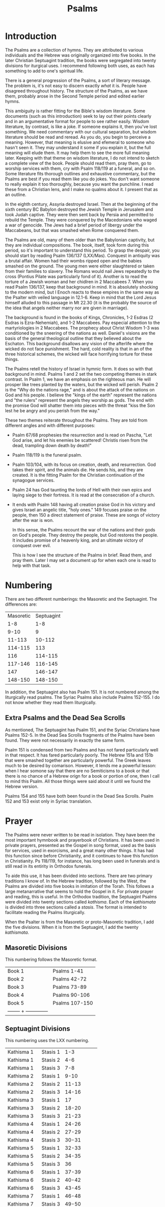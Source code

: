 #+TITLE: Psalms

* Introduction

  The Psalms are a collection of hymns. They are attributed to various individuals and the Hebrew was originally organized into five books. In the later Christian Septuagint tradition, the books were segregated into twenty divisions for iturgical uses. I recommend following both uses, as each has something to add to one's spiritual life.

  There is a general progression of the Psalms, a sort of literary message. The problem is, it's not easy to discern exactly /what/ it is. People have disagreed throughout history. The structure of the Psalms, as we have them, probably arose in the Second Temple period and edited earlier hymns.

  This ambiguity is rather fitting for the Bible's wisdom literature. Some documents (such as this introduction) seek to lay out their points clearly and in an argumentative format for people to see rather easily. Wisdom literature, by contrast, is like a joke. If someone explains it, then you've lost something. We need commentary with our cultural separation, but wisdom literature should be read and reread. As you do, you begin to perceive a meaning. However, that meaning is elusive and efemeral to someone who hasn't seen it. They may understand it some if you explain it, but the full meaning will elude them. It may help them to see the more full meaning later. Keeping with that theme on wisdom literature, I do not intend to sketch a complete view of the book. People should read them, pray them, go to worship services with them, cry with Psalm 118/119 at a funeral, and so on. Some literature fits thorough outlines and exhaustive commentary, but the Psalms are best if you read them like you do jokes. You don't want someone to really explain it too thoroughly, because you want the punchline. I read these from a Christian lens, and I make no qualms about it. I present that as an outline.

  In the eighth century, Assyria destroyed Israel. Then at the beginning of the sixth century BC Babylon destroyed the Jewish Temple in Jerusalem and took Judah captive. They were then sent back by Persia and permitted to rebuild the Temple. They were conquered by the Macedonians who waged a war of genocide. The Jews had a brief period of libergy under the Maccabeans, but that was smashed when Rome conquered them.

  The Psalms are old, many of them older than the Babylonian captivity, but they are individual compositions. The book, itself, took form during this period, so it's important to understand this period. To grasp the despair, you should start by reading Psalm 136/137 (LXX/Mas). Conquest in antiquity was a brutal affair. Women had their wombs ripped open and the babies smashed on the ground. The young men were either slaughtered or taken from their families to slavery. The Romans would nail Jews repeatedly to the cross (Pontius Pilate was particularly fond of it). Another is to read the torture of a Jewish woman and her chidlren in 2 Maccabees 7. When you read Psalm 136/137, keep that background in mind. It is absolutely shocking to the modern mind, but I Enoch reacts to these empires in the same way as the Psalter with veiled language in 12.1-6. Keep in mind that the Lord Jesus himself alluded to this passage in Mt 22.30 (it is the probably the source of the idea that angels neither marry nor are given in marriage).

    The background is found in the books of Kings, Chronicles, 1-2 Esdras (2 Esdras is Ezra-Nehemiah), and 1-2 Maccabees. Pay especial attention to the martyriologies in 2 Maccabees. The prophecy about Christ Wisdom 1-3 was conditioned by the sneering of the nations as well. Daniel's visions are the basis of the general theological outline that they believed about the Eschaton. This background disallows any vision of the afterlife where the wicked do not face punishment. The hard, cold reality is that in an of the three historical schemes, the wicked will face horrifying torture for these things.

    The Psalms retell the history of Israel in hymnic form. It does so with that background in mind. Psalms 1 and 2 set the two competing themes in stark contrast. In Psalm 1, we have an emphasis on the righteous man. He will prosper like trees planted by the waters, but the wicked will perish. Psalm 2 is the "Why do the nations rage," and is about the attack of the nations on God and his people. I believe the "kings of the earth" represent the nations and "the rulers" represent the angels they worship as gods. The end with the promise God will shatter them into pieces with the threat "kiss the Son lest he be angry and you perish from the way."

    These two themes reiterate throughout the Psalms. They are told from different angles and with different purposes:

    - Psalm 67/68 prophesies the resurrection and is read on Pascha, "Let God arise, and let his enemies be scattered! Christis risen from the dead, trampling down death by death!"
    - Psalm 118/119 is the funeral psalm.
    - Psalm 103/104, with its focus on creation, death, and resurrection. God takes their spirit, and the animals die. He sends his, and they are created. It is the fitting Psalm for the Christian continuation of the synagogue services.
    - Psalm 24 has God taunting the lords of Hell with their own epics and laying siege to their fortress. It is read at the consecration of a church.
    - It ends with Psalm 148 having all creation praise God in his victory and gives Israel an angelic title, "holy ones." 149 focuses praise on the people, then 150 a direct statement of praise. These are songs of victory after the war is won.

      In this sense, the Psalms recount the war of the nations and their gods on God's people. They destroy the people, but God restores the people. It includes promise of a heavenly king, and an ultimate victory of conquest over evil.

      This is how I see the structure of the Psalms in brief. Read them, and pray them. Later I may set a document up for when each one is read to help with that task.

* Numbering

  There are two different numberings: the Masoretic and the Septuagint. The differences are:

  |-----------+------------|
  | Masoretic | Septuagint |
  |       1-8 |        1-8 |
  |      9-10 |          9 |
  |    11-113 |     10-112 |
  |   114-115 |        113 |
  |       116 |    114-115 |
  |   117-146 |    116-145 |
  |       147 |    146-147 |
  |   148-150 |    148-150 |
  |-----------+------------|

  In addition, the Septuagint also has Psalm 151. It is not numbered among the liturgically read psalms. The Syriac Psalms also include Psalms 152-155. I do not know whether they read them liturgically.

** Extra Psalms and the Dead Sea Scrolls

   As mentioned, The Septuagint has Psalm 151, and the Syriac Christians have Psalms 152-5. In the Dead Sea Scrolls fragments of the Psalms have been found. They were not necessarily in exactly the same form.
   
   Psalm 151 is condensed from two Psalms and has not fared particularly well in that respect. It has fared particularly poorly. The Hebrew 151a and 151b that were smashed together are particularly powerful. The Greek leaves much to be desired by comarison. However, it lends me a powerful lesson: when I hear somone say that there are no Semiticisms to a book or that there is no chance of a Hebrew orign for a book or portion of one, then I call to mind this Psalm. All those things were said about it until we found the Hebrew version.

   Psalms 154 and 155 have both been found in the Dead Sea Scrolls. Psalm 152 and 153 exist only in Syriac translation.
   
* Prayer

The Psalms were never written to be read in isolation. They have been the most important hymnbook and prayerbook of Christians. It has been used in private prayers, presented as the Gospel in song format, used as the basis for services, used in exorcisms, and a great many other things. It has had this function since before Christianity, and it continues to have this function in Christianity. Ps 118/119, for instance, has long been used in funerals and is still read in its entirity in Orthodox funerals.

To aide this use, it has been divided into sections. There are two primary traditions I know of. In the Hebrew tradition, followed by the West, the Psalms are divided into five books in imitation of the Torah. This follows a large metanarrative that seems to hold the Gospel in it. For private prayer and reading, this is useful. In the Orthodox tradition, the Septuagint Psalms were divided into twenty sections called /kathisma/. Each of the /kathismata/ is divided into three sections called a /stasis/. The format is intended to facilitate reading the Psalms liturgically.

When the Psalter is from the Masoretic or proto-Masoretic tradition, I add the five divisions. When it is from the Septuagint, I add the twenty /kathismata/.

** Masoretic Divisions
   This numbering follows the Masoretic format.
   |----------+----------------|
   | Book 1   | Psalms 1-41    |
   | Book 2   | Psalms 42-72   |
   | Book 3   | Psalms 73-89   |
   | Book 4   | Psalms 90-106  |
   | Book 5   | Psalms 107-150 |
   | -------- + -------------- |

** Septuagint Divisions
   This numbering uses the LXX numbering.
   |-------------+-----------+------------|
   | Kathisma 1  | Stasis 1  |        1-3 |
   | Kathisma 1  | Stasis 2  |        4-6 |
   | Kathisma 1  | Stasis 3  |        7-8 |
   | Kathisma 2  | Stasis 1  |       9-10 |
   | Kathisma 2  | Stasis 2  |      11-13 |
   | Kathisma 2  | Stasis 3  |      14-16 |
   | Kathisma 3  | Stasis 1  |         17 |
   | Kathisma 3  | Stasis 2  |      18-20 |
   | Kathisma 3  | Stasis 3  |      21-23 |
   | Kathisma 4  | Stasis  1 |      24-26 |
   | Kathisma 4  | Stasis  2 |      27-29 |
   | Kathisma 4  | Stasis  3 |      30-31 |
   | Kathisma 5  | Stasis 1  |      32-33 |
   | Kathisma 5  | Stasis 2  |      34-35 |
   | Kathisma 5  | Stasis 3  |         36 |
   | Kathisma 6  | Stasis 1  |      37-39 |
   | Kathisma 6  | Stasis 2  |      40-42 |
   | Kathisma 6  | Stasis 3  |      43-45 |
   | Kathisma 7  | Stasis 1  |      46-48 |
   | Kathisma 7  | Stasis 3  |      49-50 |
   | Kathisma 7  | Stasis 1  |      51-54 |
   | Kathisma 8  | Stasis 2  |      55-57 |
   | Kathisma 8  | Stasis 3  |      58-60 |
   | Kathisma 8  | Stasis 1  |      61-63 |
   | Kathisma 9  | Stasis 2  |      64-66 |
   | Kathisma 9  | Stasis 3  |         67 |
   | Kathisma 9  | Stasis 1  |      68-69 |
   | Kathisma 10 | Stasis 2  |      70-71 |
   | Kathisma 10 | Stasis 2  |      72-73 |
   | Kathisma 10 | Stasis 3  |      74-76 |
   | Kathisma 11 | Stasis 1  |         77 |
   | Kathisma 11 | Stasis 2  |      78-80 |
   | Kathisma 11 | Stasis 3  |      81-84 |
   | Kathisma 12 | Stasis 1  |      85-87 |
   | Kathisma 12 | Stasis 2  |         88 |
   | Kathisma 12 | Stasis 3  |      89-90 |
   | Kathisma 13 | Stasis 1  |      91-93 |
   | Kathisma 13 | Stasis 2  |      94-96 |
   | Kathisma 13 | Stasis 3  |     97-100 |
   | Kathisma 14 | Stasis 1  |    101-102 |
   | Kathisma 14 | Stasis 2  |        103 |
   | Kathisma 14 | Stasis 3  |        104 |
   | Kathisma 15 | Stasis 1  |        105 |
   | Kathisma 15 | Stasis 2  |        106 |
   | Kathisma 15 | Stasis 3  |    107-108 |
   | Kathisma 16 | Stasis 1  |    109-111 |
   | Kathisma 16 | Stasis 2  |    112-114 |
   | Kathisma 16 | Stasis 3  |    115-117 |
   | Kathisma 17 | Stasis 1  |   118.1-72 |
   | Kathisma 17 | Stasis 2  | 118.73-131 |
   | Kathisma 17 | Stasis 3  | 118.132ff. |
   | Kathisma 18 | Stasis 1  |    119-123 |
   | Kathisma 18 | Stasis 2  |    124-128 |
   | Kathisma 18 | Stasis 3  |    129-133 |
   | Kathisma 19 | Stasis 1  |    134-136 |
   | Kathisma 19 | Stasis 2  |    137-139 |
   | Kathisma 19 | Stasis 3  |    140-142 |
   | Kathisma 20 | Stasis 1  |    143-144 |
   | Kathisma 20 | Stasis 2  |    145-147 |
   | Kathisma 20 | Stasis 3  |    148-150 |
   |-------------+-----------+------------|

   Psalm 151 is not read in the prayer cycle.
